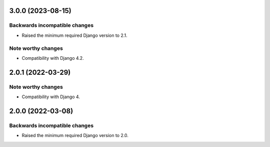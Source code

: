 3.0.0 (2023-08-15)
******************

Backwards incompatible changes
------------------------------

- Raised the minimum required Django version to 2.1.

Note worthy changes
-------------------

- Compatibility with Django 4.2.


2.0.1 (2022-03-29)
******************

Note worthy changes
-------------------

- Compatibility with Django 4.


2.0.0 (2022-03-08)
******************

Backwards incompatible changes
------------------------------

- Raised the minimum required Django version to 2.0.
